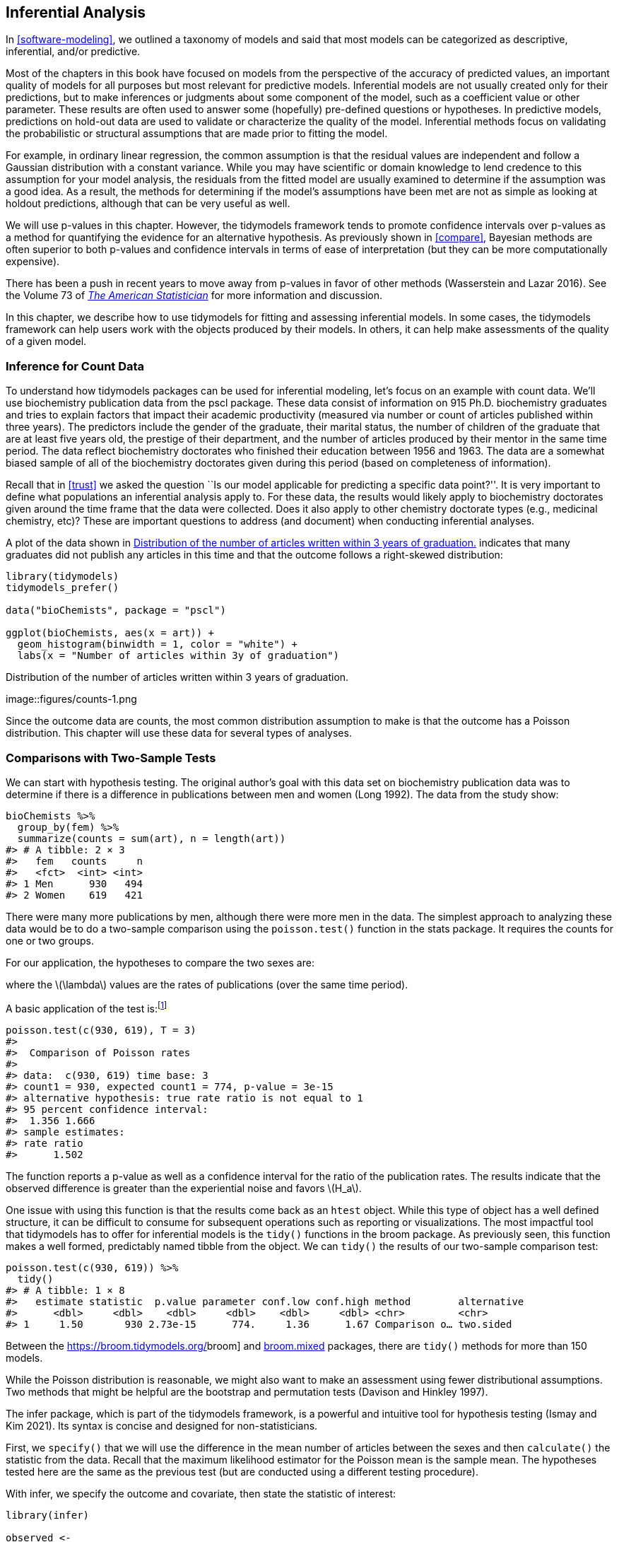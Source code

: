 [[inferential]]
== Inferential Analysis

In <<software-modeling>>, we outlined a taxonomy of models and said that most models can be categorized as descriptive, inferential, and/or predictive.

Most of the chapters in this book have focused on models from the perspective of the accuracy of predicted values, an important quality of models for all purposes but most relevant for predictive models. Inferential models are not usually created only for their predictions, but to make inferences or judgments about some component of the model, such as a coefficient value or other parameter. These results are often used to answer some (hopefully) pre-defined questions or hypotheses. In predictive models, predictions on hold-out data are used to validate or characterize the quality of the model. Inferential methods focus on validating the probabilistic or structural assumptions that are made prior to fitting the model.

For example, in ordinary linear regression, the common assumption is that the residual values are independent and follow a Gaussian distribution with a constant variance. While you may have scientific or domain knowledge to lend credence to this assumption for your model analysis, the residuals from the fitted model are usually examined to determine if the assumption was a good idea. As a result, the methods for determining if the model’s assumptions have been met are not as simple as looking at holdout predictions, although that can be very useful as well.

We will use p-values in this chapter. However, the tidymodels framework tends to promote confidence intervals over p-values as a method for quantifying the evidence for an alternative hypothesis. As previously shown in <<compare>>, Bayesian methods are often superior to both p-values and confidence intervals in terms of ease of interpretation (but they can be more computationally expensive).

There has been a push in recent years to move away from p-values in favor of other methods (Wasserstein and Lazar 2016). See the Volume 73 of https://www.tandfonline.com/toc/utas20/73/[_The American Statistician_] for more information and discussion.

In this chapter, we describe how to use [.pkg]#tidymodels# for fitting and assessing inferential models. In some cases, the tidymodels framework can help users work with the objects produced by their models. In others, it can help make assessments of the quality of a given model.

=== Inference for Count Data

To understand how tidymodels packages can be used for inferential modeling, let’s focus on an example with count data. We’ll use biochemistry publication data from the [.pkg]#pscl# package. These data consist of information on 915 Ph.D. biochemistry graduates and tries to explain factors that impact their academic productivity (measured via number or count of articles published within three years). The predictors include the gender of the graduate, their marital status, the number of children of the graduate that are at least five years old, the prestige of their department, and the number of articles produced by their mentor in the same time period. The data reflect biochemistry doctorates who finished their education between 1956 and 1963. The data are a somewhat biased sample of all of the biochemistry doctorates given during this period (based on completeness of information).

Recall that in <<trust>> we asked the question ``Is our model applicable for predicting a specific data point?''. It is very important to define what populations an inferential analysis apply to. For these data, the results would likely apply to biochemistry doctorates given around the time frame that the data were collected. Does it also apply to other chemistry doctorate types (e.g., medicinal chemistry, etc)? These are important questions to address (and document) when conducting inferential analyses.

A plot of the data shown in <<counts>> indicates that many graduates did not publish any articles in this time and that the outcome follows a right-skewed distribution:

[source,r]
----
library(tidymodels)
tidymodels_prefer()

data("bioChemists", package = "pscl")

ggplot(bioChemists, aes(x = art)) + 
  geom_histogram(binwidth = 1, color = "white") + 
  labs(x = "Number of articles within 3y of graduation")
----

[[counts]]
.Distribution of the number of articles written within 3 years of graduation.
image::figures/counts-1.png

Since the outcome data are counts, the most common distribution assumption to make is that the outcome has a Poisson distribution. This chapter will use these data for several types of analyses.

=== Comparisons with Two-Sample Tests

We can start with hypothesis testing. The original author’s goal with this data set on biochemistry publication data was to determine if there is a difference in publications between men and women (Long 1992). The data from the study show:

[source,r]
----
bioChemists %>% 
  group_by(fem) %>% 
  summarize(counts = sum(art), n = length(art))
#> # A tibble: 2 × 3
#>   fem   counts     n
#>   <fct>  <int> <int>
#> 1 Men      930   494
#> 2 Women    619   421
----

There were many more publications by men, although there were more men in the data. The simplest approach to analyzing these data would be to do a two-sample comparison using the `poisson.test()` function in the [.pkg]#stats# package. It requires the counts for one or two groups.

For our application, the hypotheses to compare the two sexes are:

where the latexmath:[$\lambda$] values are the rates of publications (over the same time period).

A basic application of the test is:footnote:[The `T` argument allows us to account for the time during which the data were observed.]

[source,r]
----
poisson.test(c(930, 619), T = 3)
#> 
#>  Comparison of Poisson rates
#> 
#> data:  c(930, 619) time base: 3
#> count1 = 930, expected count1 = 774, p-value = 3e-15
#> alternative hypothesis: true rate ratio is not equal to 1
#> 95 percent confidence interval:
#>  1.356 1.666
#> sample estimates:
#> rate ratio 
#>      1.502
----

The function reports a p-value as well as a confidence interval for the ratio of the publication rates. The results indicate that the observed difference is greater than the experiential noise and favors latexmath:[$H_a$].

One issue with using this function is that the results come back as an `htest` object. While this type of object has a well defined structure, it can be difficult to consume for subsequent operations such as reporting or visualizations. The most impactful tool that tidymodels has to offer for inferential models is the `tidy()` functions in the [.pkg]#broom# package. As previously seen, this function makes a well formed, predictably named tibble from the object. We can `tidy()` the results of our two-sample comparison test:

[source,r]
----
poisson.test(c(930, 619)) %>% 
  tidy()
#> # A tibble: 1 × 8
#>   estimate statistic  p.value parameter conf.low conf.high method        alternative
#>      <dbl>     <dbl>    <dbl>     <dbl>    <dbl>     <dbl> <chr>         <chr>      
#> 1     1.50       930 2.73e-15      774.     1.36      1.67 Comparison o… two.sided
----

Between the https://broom.tidymodels.org/[[.pkg]#broom#] and https://CRAN.R-project.org/package=broom.mixed[[.pkg]#broom.mixed#] packages, there are `tidy()` methods for more than 150 models.

While the Poisson distribution is reasonable, we might also want to make an assessment using fewer distributional assumptions. Two methods that might be helpful are the bootstrap and permutation tests (Davison and Hinkley 1997).

The [.pkg]#infer# package, which is part of the tidymodels framework, is a powerful and intuitive tool for hypothesis testing (Ismay and Kim 2021). Its syntax is concise and designed for non-statisticians.

First, we `specify()` that we will use the difference in the mean number of articles between the sexes and then `calculate()` the statistic from the data. Recall that the maximum likelihood estimator for the Poisson mean is the sample mean. The hypotheses tested here are the same as the previous test (but are conducted using a different testing procedure).

With [.pkg]#infer#, we specify the outcome and covariate, then state the statistic of interest:

[source,r]
----
library(infer)

observed <- 
  bioChemists %>%
  specify(art ~ fem) %>%
  calculate(stat = "diff in means", order = c("Men", "Women"))
observed
#> Response: art (numeric)
#> Explanatory: fem (factor)
#> # A tibble: 1 × 1
#>    stat
#>   <dbl>
#> 1 0.412
----

From here, we compute a confidence interval for this mean by creating the bootstrap distribution via `generate()`; the same statistic is computed for each resampled version of the data:

[source,r]
----
set.seed(2101)
bootstrapped <- 
  bioChemists %>%
  specify(art ~ fem)  %>%
  generate(reps = 2000, type = "bootstrap") %>%
  calculate(stat = "diff in means", order = c("Men", "Women"))
bootstrapped
#> Response: art (numeric)
#> Explanatory: fem (factor)
#> # A tibble: 2,000 × 2
#>   replicate  stat
#>       <int> <dbl>
#> 1         1 0.467
#> 2         2 0.107
#> 3         3 0.467
#> 4         4 0.308
#> 5         5 0.369
#> 6         6 0.428
#> # … with 1,994 more rows
----

A percentile interval is calculated using:

[source,r]
----
percentile_ci <- get_ci(bootstrapped)
percentile_ci
#> # A tibble: 1 × 2
#>   lower_ci upper_ci
#>      <dbl>    <dbl>
#> 1    0.158    0.653
----

The [.pkg]#infer# package has a high-level API for showing the results of the analysis, as shown in <<bootstrapped-mean>>.

[source,r]
----
visualize(bootstrapped) +
    shade_confidence_interval(endpoints = percentile_ci)
----

[[bootstrapped-mean]]
.The bootstrap distribution of the difference in means. The highlighted region is the confidence interval.
image::figures/bootstrapped-mean-1.png

Since the interval visualized in in <<bootstrapped-mean>> does not include zero, these results indicate that men have published more articles than women.

If we require a p-value, the [.pkg]#infer# package can compute one via a permutation test, shown in the following code. The syntax is very similar to the bootstrapping code we used earlier. We add a `hypothesize()` verb to state the type of assumption to test and the `generate()` call contains an option to shuffle the data.

[source,r]
----
set.seed(2102)
permuted <- 
  bioChemists %>%
  specify(art ~ fem)  %>%
  hypothesize(null = "independence") %>%
  generate(reps = 2000, type = "permute") %>%
  calculate(stat = "diff in means", order = c("Men", "Women"))
permuted
#> Response: art (numeric)
#> Explanatory: fem (factor)
#> Null Hypothesis: independence
#> # A tibble: 2,000 × 2
#>   replicate     stat
#>       <int>    <dbl>
#> 1         1  0.201  
#> 2         2 -0.133  
#> 3         3  0.109  
#> 4         4 -0.195  
#> 5         5 -0.00128
#> 6         6 -0.102  
#> # … with 1,994 more rows
----

The following visualization code is also very similar to the bootstrap approach. This code generates <<permutation-dist>> where the vertical line signifies the observed value:

[source,r]
----
visualize(permuted) +
    shade_p_value(obs_stat = observed, direction = "two-sided")
----

[[permutation-dist]]
.Empirical distribution of the test statistic under the null hypothesis. The vertical line indicates the observed test statistic.
image::figures/permutation-dist-1.png

The actual p-value is:

[source,r]
----
permuted %>%
  get_p_value(obs_stat = observed, direction = "two-sided")
#> # A tibble: 1 × 1
#>   p_value
#>     <dbl>
#> 1   0.002
----

Since the vertical line representing the null hypothesis in <<permutation-dist>> is far away from the permutation distribution (which represents the null hypothesis), the likelihood of observing data that is at least as extreme as what is at hand if in fact the null hypothesis were true is exceedingly small.

The two-sample tests shown in this section are probably suboptimal because they do not take into account other factors that might explain the observed relationship between publication rate and sex. Let’s move on to a more complex model that can take into consideration additional covariates.

=== Log-Linear Models

The focus of the rest of this chapter will be on a generalized linear model (Dobson 1999) where we assume the counts follow a Poisson distribution. For this model, the covariates/predictors enter the model in a log-linear fashion:

[latexmath]
++++
\[
\log(\lambda) = \beta_0 + \beta_1x_1 + \ldots + \beta_px_p
\]
++++

where latexmath:[$\lambda$] is the expected value of the counts.

Let’s fit a simple model that contains all of the predictor columns. The [.pkg]#poissonreg# package, a [.pkg]#parsnip# extension package in tidymodels, will create this model specification:

[source,r]
----
library(poissonreg)

# default engine is 'glm'
log_lin_spec <- poisson_reg()

log_lin_fit <- 
  log_lin_spec %>% 
  fit(art ~ ., data = bioChemists)
log_lin_fit
#> parsnip model object
#> 
#> 
#> Call:  stats::glm(formula = art ~ ., family = stats::poisson, data = data)
#> 
#> Coefficients:
#> (Intercept)     femWomen   marMarried         kid5          phd         ment  
#>      0.3046      -0.2246       0.1552      -0.1849       0.0128       0.0255  
#> 
#> Degrees of Freedom: 914 Total (i.e. Null);  909 Residual
#> Null Deviance:       1820 
#> Residual Deviance: 1630  AIC: 3310
----

The `tidy()` method succinctly summarizes the coefficients for the model (along with 90% confidence intervals):

[source,r]
----
tidy(log_lin_fit, conf.int = TRUE, conf.level = 0.90)
#> # A tibble: 6 × 7
#>   term        estimate std.error statistic  p.value conf.low conf.high
#>   <chr>          <dbl>     <dbl>     <dbl>    <dbl>    <dbl>     <dbl>
#> 1 (Intercept)   0.305    0.103       2.96  3.10e- 3   0.134     0.473 
#> 2 femWomen     -0.225    0.0546     -4.11  3.92e- 5  -0.315    -0.135 
#> 3 marMarried    0.155    0.0614      2.53  1.14e- 2   0.0545    0.256 
#> 4 kid5         -0.185    0.0401     -4.61  4.08e- 6  -0.251    -0.119 
#> 5 phd           0.0128   0.0264      0.486 6.27e- 1  -0.0305    0.0563
#> 6 ment          0.0255   0.00201    12.7   3.89e-37   0.0222    0.0288
----

In this output, the p-values correspond to separate hypothesis tests for each parameter:

for each of the model parameters. Looking at these results, `phd` (the prestige of their department) may not have any relationship with the outcome.

While the Poisson distribution is the routine assumption for data like these, it may be beneficial to conduct a rough check of the model assumptions by fitting the models without using the Poisson likelihood to calculate the confidence intervals. The [.pkg]#rsample# package has a convenience function to compute bootstrap confidence intervals for `lm()` and `glm()` models. We can use this function, while explicitly declaring `family = poisson`, to compute a large number of model fits. By default, we compute a 90% confidence bootstrap-t interval (percentile and BCa intervals are also available):

[source,r]
----
set.seed(2103)
glm_boot <- 
  reg_intervals(art ~ ., data = bioChemists, model_fn = "glm", family = poisson)
glm_boot
#> # A tibble: 5 × 6
#>   term          .lower .estimate  .upper .alpha .method  
#>   <chr>          <dbl>     <dbl>   <dbl>  <dbl> <chr>    
#> 1 femWomen   -0.358      -0.226  -0.0856   0.05 student-t
#> 2 kid5       -0.298      -0.184  -0.0789   0.05 student-t
#> 3 marMarried  0.000264    0.155   0.317    0.05 student-t
#> 4 ment        0.0182      0.0256  0.0322   0.05 student-t
#> 5 phd        -0.0707      0.0130  0.102    0.05 student-t
----

When we compare these results (in <<glm-intervals>>) to the purely parametric results from `glm()`, the bootstrap intervals are somewhat wider. If the data were truly Poisson, these intervals would have more similar widths.

[[glm-intervals]]
.Two types of confidence intervals for the Poisson regression model.
image::figures/glm-intervals-1.png

Determining which predictors to include in the model is a difficult problem. One approach is to conduct likelihood ratio tests (LRT) (McCullagh and Nelder 1989) between nested models. Based on the confidence intervals, we have evidence that a simpler model without `phd` may be sufficient. Let’s fit a smaller model, then conduct a statistical test:

This hypothesis was previously tested when we showed the tidied results for `log_lin_fit`. That particular approach used results from a single model fit via a Wald statistic (i.e. the parameter divided by its standard error). For that approach, the p-value was 0.63. We can tidy the results for the LRT to get the p-value:

[source,r]
----
log_lin_reduced <- 
  log_lin_spec %>% 
  fit(art ~ ment + kid5 + fem + mar, data = bioChemists)

anova(
  extract_fit_engine(log_lin_reduced),
  extract_fit_engine(log_lin_fit),
  test = "LRT"
) %>%
  tidy()
#> # A tibble: 2 × 5
#>   Resid..Df Resid..Dev    df Deviance p.value
#>       <dbl>      <dbl> <dbl>    <dbl>   <dbl>
#> 1       910      1635.    NA   NA      NA    
#> 2       909      1634.     1    0.236   0.627
----

The results are the same and, based on these and the confidence interval for this parameter, we’ll exclude `phd` from further analyses since it does not appear to be associated with the outcome.

=== A More Complex Model

We can move into even more complex models within our tidymodels approach. For count data, there are occasions where the number of zero counts is larger than what a simple Poisson distribution would prescribe. A more complex model appropriate in this situation is the zero-inflated Poisson (ZIP) model; see Mullahy (1986), Lambert (1992), and Zeileis, Kleiber, and Jackman (2008). Here, there are two sets of covariates: one for the count data and others that affect the probability (denoted as latexmath:[$\pi$]) of zeros. The equation for the mean latexmath:[$\lambda$] is:

[latexmath]
++++
\[\lambda = 0 \pi + (1 - \pi) \lambda_{nz}\]
++++

where

and the latexmath:[$x$] covariates affect the count values while the latexmath:[$z$] covariates influence the probability of a zero. The two sets of predictors do not need to be mutually exclusive.

We’ll fit a model with a full set of latexmath:[$z$] covariates:

[source,r]
----
zero_inflated_spec <- poisson_reg() %>% set_engine("zeroinfl")

zero_inflated_fit <- 
  zero_inflated_spec %>% 
  fit(art ~ fem + mar + kid5 + ment | fem + mar + kid5 + phd + ment,
      data = bioChemists)

zero_inflated_fit
#> parsnip model object
#> 
#> 
#> Call:
#> pscl::zeroinfl(formula = art ~ fem + mar + kid5 + ment | fem + mar + kid5 + 
#>     phd + ment, data = data)
#> 
#> Count model coefficients (poisson with log link):
#> (Intercept)     femWomen   marMarried         kid5         ment  
#>       0.621       -0.209        0.105       -0.143        0.018  
#> 
#> Zero-inflation model coefficients (binomial with logit link):
#> (Intercept)     femWomen   marMarried         kid5          phd         ment  
#>     -0.6086       0.1093      -0.3529       0.2195       0.0124      -0.1351
----

Since the coefficients for this model are also estimated using maximum likelihood, let’s try to use another likelihood ratio test to understand if the new model terms are helpful. We will _simultaneously_ test that:

Let’s try ANOVA again:

[source,r]
----
anova(
  extract_fit_engine(zero_inflated_fit),
  extract_fit_engine(log_lin_reduced),
  test = "LRT"
) %>%
  tidy()
#> Error in UseMethod("anova"): no applicable method for 'anova' applied to an object of class "zeroinfl"
----

An `anova()` method isn’t implemented for `zeroinfl` objects!

An alternative is to use an _information criterion statistic_, such as the Akaike information criterion (AIC) (Claeskens 2016). This computes the log-likelihood (from the training set) and penalizes that value based on the training set size and the number of model parameters. In R’s parameterization, smaller AIC values are better. In this case, we are not conducting a formal statistical test but _estimating_ the ability of the data to fit the data.

The results indicate that the ZIP model is preferable:

[source,r]
----
zero_inflated_fit %>% extract_fit_engine() %>% AIC()
#> [1] 3232
log_lin_reduced   %>% extract_fit_engine() %>% AIC()
#> [1] 3312
----

However, it’s hard to contextualize this pair of single values and assess _how_ different they actually are. To solve this problem, we’ll resample a large number of each of these two models. From these, we can compute the AIC values for each and determine how often the results favor the ZIP model. Basically, we will be characterizing the uncertainty of the AIC statistics to gauge their difference relative to the noise in the data.

We’ll also compute more bootstrap confidence intervals for the parameters in a bit so we specify the `apparent = TRUE` option when creating the bootstrap samples. This is required for some types of intervals.

First, we create the 4,000 model fits:

[source,r]
----
zip_form <- art ~ fem + mar + kid5 + ment | fem + mar + kid5 + phd + ment
glm_form <- art ~ fem + mar + kid5 + ment

set.seed(2104)
bootstrap_models <-
  bootstraps(bioChemists, times = 2000, apparent = TRUE) %>%
  mutate(
    glm = map(splits, ~ fit(log_lin_spec,       glm_form, data = analysis(.x))),
    zip = map(splits, ~ fit(zero_inflated_spec, zip_form, data = analysis(.x)))
  )
bootstrap_models
#> # Bootstrap sampling with apparent sample 
#> # A tibble: 2,001 × 4
#>   splits            id            glm      zip     
#>   <list>            <chr>         <list>   <list>  
#> 1 <split [915/355]> Bootstrap0001 <fit[+]> <fit[+]>
#> 2 <split [915/333]> Bootstrap0002 <fit[+]> <fit[+]>
#> 3 <split [915/337]> Bootstrap0003 <fit[+]> <fit[+]>
#> 4 <split [915/344]> Bootstrap0004 <fit[+]> <fit[+]>
#> 5 <split [915/351]> Bootstrap0005 <fit[+]> <fit[+]>
#> 6 <split [915/354]> Bootstrap0006 <fit[+]> <fit[+]>
#> # … with 1,995 more rows
----

Now we can extract the model fits and their corresponding AIC values:

[source,r]
----
bootstrap_models <-
  bootstrap_models %>%
  mutate(
    glm_aic = map_dbl(glm, ~ extract_fit_engine(.x) %>% AIC()),
    zip_aic = map_dbl(zip, ~ extract_fit_engine(.x) %>% AIC()),
  )
mean(bootstrap_models$zip_aic < bootstrap_models$glm_aic)
#> [1] 1
----

It seems definitive from these results that accounting for the excessive number of zero counts is a good idea.

We could have used `fit_resamples()` or a workflow set to conduct these computations. In this section, we used `mutate()` and `map()` to compute the models to demonstrate how one might use tidymodels tools for models that are not supported by one of the [.pkg]#parsnip# packages.

Since we have computed the resampled model fits, let’s create bootstrap intervals for the zero probability model coefficients (i.e., the latexmath:[$\gamma_j$]). We can extract these with the `tidy()` method and use the `type = "zero"` option to obtain these estimates:

[source,r]
----
bootstrap_models <-
  bootstrap_models %>%
  mutate(zero_coefs  = map(zip, ~ tidy(.x, type = "zero")))

# One example:
bootstrap_models$zero_coefs[[1]]
#> # A tibble: 6 × 6
#>   term        type  estimate std.error statistic   p.value
#>   <chr>       <chr>    <dbl>     <dbl>     <dbl>     <dbl>
#> 1 (Intercept) zero   -0.128     0.497     -0.257 0.797    
#> 2 femWomen    zero   -0.0764    0.319     -0.240 0.811    
#> 3 marMarried  zero   -0.112     0.365     -0.307 0.759    
#> 4 kid5        zero    0.270     0.186      1.45  0.147    
#> 5 phd         zero   -0.178     0.132     -1.35  0.177    
#> 6 ment        zero   -0.123     0.0315    -3.91  0.0000935
----

It’s a good idea to visualize the bootstrap distributions of the coefficients, as in <<zip-bootstrap>>.

[source,r]
----
bootstrap_models %>% 
  unnest(zero_coefs) %>% 
  ggplot(aes(x = estimate)) +
  geom_histogram(bins = 25, color = "white") + 
  facet_wrap(~ term, scales = "free_x") + 
  geom_vline(xintercept = 0, lty = 2, color = "gray70")
----

[[zip-bootstrap]]
.Bootstrap distributions of the ZIP model coefficients. The vertical lines indicate the observed estimates.
image::figures/zip-bootstrap-1.png

From visual inspection, one of the covariates (`ment`) that appears to be important has a very skewed distribution. The extra space in some of the facets indicates that there are some outliers in the estimates. This _might_ occur when models did not converge; those results should probably be excluded from the resamples. For the results visualized in <<zip-bootstrap>>, the outliers are only due to extreme parameter estimates; all of the models converged.

The [.pkg]#rsample# package contains a set of functions named `int_*()` that compute different types of bootstrap intervals. Since the `tidy()` method contains standard error estimates, the bootstrap-t intervals can be computed. We’ll also compute the standard percentile intervals too. By default, 90% confidence intervals are computed.

[source,r]
----
bootstrap_models %>% int_pctl(zero_coefs)
#> # A tibble: 6 × 6
#>   term        .lower .estimate  .upper .alpha .method   
#>   <chr>        <dbl>     <dbl>   <dbl>  <dbl> <chr>     
#> 1 (Intercept) -1.75    -0.621   0.423    0.05 percentile
#> 2 femWomen    -0.521    0.115   0.818    0.05 percentile
#> 3 kid5        -0.327    0.218   0.677    0.05 percentile
#> 4 marMarried  -1.20    -0.381   0.362    0.05 percentile
#> 5 ment        -0.401   -0.162  -0.0513   0.05 percentile
#> 6 phd         -0.276    0.0220  0.327    0.05 percentile
bootstrap_models %>% int_t(zero_coefs)
#> # A tibble: 6 × 6
#>   term        .lower .estimate  .upper .alpha .method  
#>   <chr>        <dbl>     <dbl>   <dbl>  <dbl> <chr>    
#> 1 (Intercept) -1.61    -0.621   0.321    0.05 student-t
#> 2 femWomen    -0.482    0.115   0.671    0.05 student-t
#> 3 kid5        -0.211    0.218   0.599    0.05 student-t
#> 4 marMarried  -0.988   -0.381   0.290    0.05 student-t
#> 5 ment        -0.324   -0.162  -0.0275   0.05 student-t
#> 6 phd         -0.274    0.0220  0.291    0.05 student-t
----

From these results, we can get a good idea of which predictor(s) to include in the zero count probability model. It may be sensible to refit a smaller model to assess if the bootstrap distribution for `ment` is still skewed.

[[inference-options]]
=== More Inferential Analysis

This chapter demonstrated just a small subset of what is available for inferential analysis in tidymodels and has focused on resampling and frequentist methods. Arguably, Bayesian analysis is a very effective and often superior approach for inference. A variety of Bayesian models are available via [.pkg]#parsnip#. Additionally, the [.pkg]#multilevelmod# package enables users to fit hierarchical Bayesian and non-Bayesian models (e.g., mixed models). The [.pkg]#broom.mixed# and [.pkg]#tidybayes# packages are excellent tools for extracting data for plots and summaries. Finally, for data sets with a single hierarchy, such as simple longitudinal or repeated measures data, [.pkg]#rsample#’s `group_vfold_cv()` function facilitates straightforward out-of-sample characterizations of model performance.

[[inference-summary]]
=== Chapter Summary

The tidymodels framework is for more than predictive modeling alone. Packages and functions from tidymodels can be used for hypothesis testing, as well as fitting and assessing inferential models. The tidymodels framework provides support for working with non-tidymodels R models, and can help assess the statistical qualities of your models.

